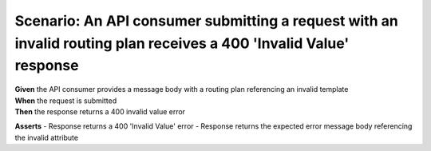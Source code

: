 Scenario: An API consumer submitting a request with an invalid routing plan receives a 400 'Invalid Value' response
===================================================================================================================

| **Given** the API consumer provides a message body with a routing plan referencing an invalid template
| **When** the request is submitted
| **Then** the response returns a 400 invalid value error

**Asserts**
- Response returns a 400 'Invalid Value' error
- Response returns the expected error message body referencing the invalid attribute
